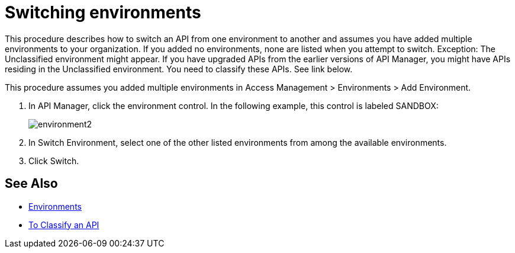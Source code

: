 = Switching environments

This procedure describes how to switch an API from one environment to another and assumes you have added multiple environments to your organization. If you added no environments, none are listed when you attempt to switch. Exception: The Unclassified environment might appear. If you have upgraded APIs from the earlier versions of API Manager, you might have APIs residing in the Unclassified environment. You need to classify these APIs. See link below.

This procedure assumes you added multiple environments in Access Management > Environments > Add Environment.

. In API Manager, click the environment control. In the following example, this control is labeled SANDBOX:
+
image::environment2.png[]
+
. In Switch Environment, select one of the other listed environments from among the available environments. 
+
. Click Switch.


== See Also

* link:/access-management/environments[Environments]
* link:/api-manager/v/2.x/classify-api-task[To Classify an API]

